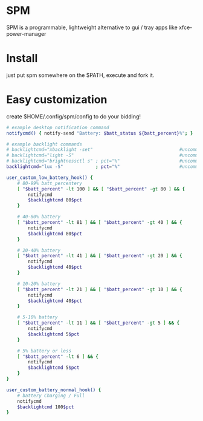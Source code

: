 * SPM
  SPM is a programmable, lightweight alternative
  to gui / tray apps like xfce-power-manager

* Install
  just put spm somewhere on the $PATH, execute and fork it.

* Easy customization
  create $HOME/.config/spm/config to do your bidding!

  #+BEGIN_SRC sh
    # example desktop notification command
    notifycmd() { notify-send "Battery: $batt_status ${batt_percent}%"; }

    # example backlight commands
    # backlightcmd="xbacklight -set"                                #uncomment for xbacklight
    # backlightcmd="light -S"                                       #uncomment for light
    # backlightcmd="brightnessctl s" ; pct="%"                      #uncomment for brightnessctl
    backlightcmd="lux -S"            ; pct="%"                      #uncomment for lux

    user_custom_low_battery_hook() {
        # 80-99% batt_percentery
        [ "$batt_percent" -lt 100 ] && [ "$batt_percent" -gt 80 ] && {
            notifycmd
            $backlightcmd 80$pct
        }

        # 40-80% battery
        [ "$batt_percent" -lt 81 ] && [ "$batt_percent" -gt 40 ] && {
            notifycmd
            $backlightcmd 80$pct
        }

        # 20-40% battery
        [ "$batt_percent" -lt 41 ] && [ "$batt_percent" -gt 20 ] && {
            notifycmd
            $backlightcmd 40$pct
        }

        # 10-20% battery
        [ "$batt_percent" -lt 21 ] && [ "$batt_percent" -gt 10 ] && {
            notifycmd
            $backlightcmd 40$pct
        }

        # 5-10% battery
        [ "$batt_percent" -lt 11 ] && [ "$batt_percent" -gt 5 ] && {
            notifycmd
            $backlightcmd 5$pct
        }

        # 5% battery or less
        [ "$batt_percent" -lt 6 ] && {
            notifycmd
            $backlightcmd 5$pct
        }
    }

    user_custom_battery_normal_hook() {
        # battery Charging / Full
        notifycmd
        $backlightcmd 100$pct
    }
#+END_SRC

